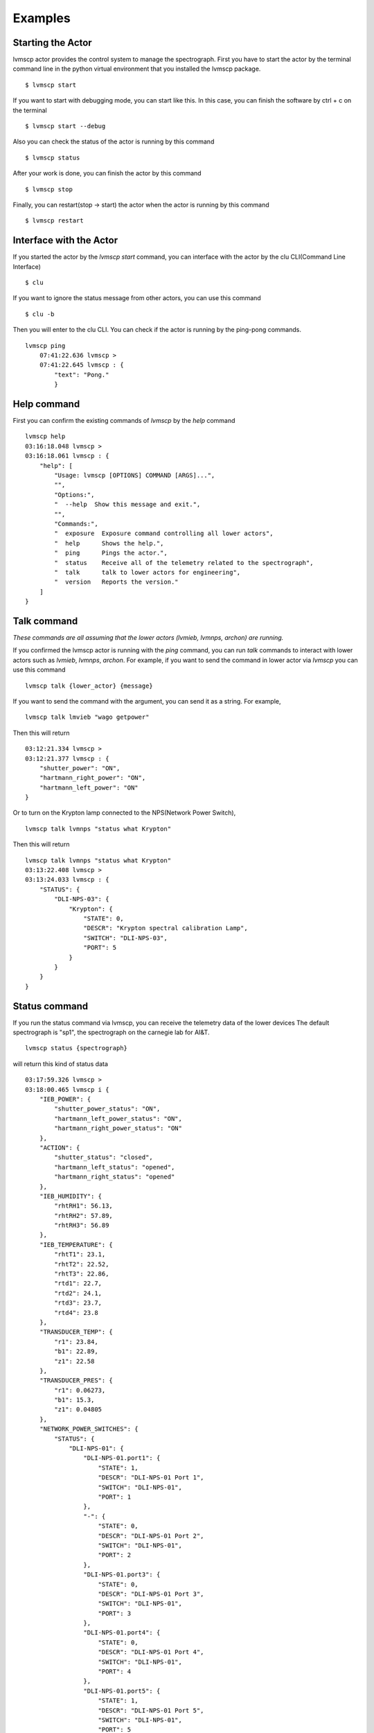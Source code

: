 .. _Examples:

Examples
=====================

Starting the Actor
----------------------

lvmscp actor provides the control system to manage the spectrograph.
First you have to start the actor by the terminal command line in the python virtual environment that you installed the lvmscp package. ::

  $ lvmscp start


If you want to start with debugging mode, you can start like this.
In this case, you can finish the software by ctrl + c on the terminal ::

  $ lvmscp start --debug


Also you can check the status of the actor is running by this command ::

  $ lvmscp status


After your work is done, you can finish the actor by this command ::

  $ lvmscp stop


Finally, you can restart(stop -> start) the actor when the actor is running by this command ::

  $ lvmscp restart


Interface with the Actor
----------------------------------

If you started the actor by the *lvmscp start* command, you can interface with the actor by the clu CLI(Command Line Interface) ::

  $ clu


If you want to ignore the status message from other actors, you can use this command ::

  $ clu -b


Then you will enter to the clu CLI. 
You can check if the actor is running by the ping-pong commands. ::

  lvmscp ping
      07:41:22.636 lvmscp >
      07:41:22.645 lvmscp : {
          "text": "Pong."
          }


Help command
----------------------
          
First you can confirm the existing commands of *lvmscp* by the *help* command ::

    lvmscp help
    03:16:18.048 lvmscp > 
    03:16:18.061 lvmscp : {
        "help": [
            "Usage: lvmscp [OPTIONS] COMMAND [ARGS]...",
            "",
            "Options:",
            "  --help  Show this message and exit.",
            "",
            "Commands:",
            "  exposure  Exposure command controlling all lower actors",
            "  help      Shows the help.",
            "  ping      Pings the actor.",
            "  status    Receive all of the telemetry related to the spectrograph",
            "  talk      talk to lower actors for engineering",
            "  version   Reports the version."
        ]
    }



Talk command
----------------------

*These commands are all assuming that the lower actors (lvmieb, lvmnps, archon) are running.*

If you confirmed the lvmscp actor is running with the *ping* command, you can run *talk* commands to interact with lower actors such as *lvmieb*, *lvmnps*, *archon*.
For example, if you want to send the command in lower actor via *lvmscp* you can use this command ::

  lvmscp talk {lower_actor} {message}


If you want to send the command with the argument, you can send it as a string. For example, ::

  lvmscp talk lmvieb "wago getpower"


Then this will return ::

  03:12:21.334 lvmscp > 
  03:12:21.377 lvmscp : {
      "shutter_power": "ON",
      "hartmann_right_power": "ON",
      "hartmann_left_power": "ON"
  }

Or to turn on the Krypton lamp connected to the NPS(Network Power Switch), ::

  lvmscp talk lvmnps "status what Krypton"


Then this will return ::

  lvmscp talk lvmnps "status what Krypton"
  03:13:22.408 lvmscp > 
  03:13:24.033 lvmscp : {
      "STATUS": {
          "DLI-NPS-03": {
              "Krypton": {
                  "STATE": 0,
                  "DESCR": "Krypton spectral calibration Lamp",
                  "SWITCH": "DLI-NPS-03",
                  "PORT": 5
              }
          }
      }
  }


Status command
----------------------
  
If you run the status command via lvmscp, you can receive the telemetry data of the lower devices
The default spectrograph is "sp1", the spectrograph on the carnegie lab for AI&T. ::

  lvmscp status {spectrograph}


will return this kind of status data ::

  03:17:59.326 lvmscp > 
  03:18:00.465 lvmscp i {
      "IEB_POWER": {
          "shutter_power_status": "ON",
          "hartmann_left_power_status": "ON",
          "hartmann_right_power_status": "ON"
      },
      "ACTION": {
          "shutter_status": "closed",
          "hartmann_left_status": "opened",
          "hartmann_right_status": "opened"
      },
      "IEB_HUMIDITY": {
          "rhtRH1": 56.13,
          "rhtRH2": 57.89,
          "rhtRH3": 56.89
      },
      "IEB_TEMPERATURE": {
          "rhtT1": 23.1,
          "rhtT2": 22.52,
          "rhtT3": 22.86,
          "rtd1": 22.7,
          "rtd2": 24.1,
          "rtd3": 23.7,
          "rtd4": 23.8
      },
      "TRANSDUCER_TEMP": {
          "r1": 23.84,
          "b1": 22.89,
          "z1": 22.58
      },
      "TRANSDUCER_PRES": {
          "r1": 0.06273,
          "b1": 15.3,
          "z1": 0.04805
      },
      "NETWORK_POWER_SWITCHES": {
          "STATUS": {
              "DLI-NPS-01": {
                  "DLI-NPS-01.port1": {
                      "STATE": 1,
                      "DESCR": "DLI-NPS-01 Port 1",
                      "SWITCH": "DLI-NPS-01",
                      "PORT": 1
                  },
                  "-": {
                      "STATE": 0,
                      "DESCR": "DLI-NPS-01 Port 2",
                      "SWITCH": "DLI-NPS-01",
                      "PORT": 2
                  },
                  "DLI-NPS-01.port3": {
                      "STATE": 0,
                      "DESCR": "DLI-NPS-01 Port 3",
                      "SWITCH": "DLI-NPS-01",
                      "PORT": 3
                  },
                  "DLI-NPS-01.port4": {
                      "STATE": 0,
                      "DESCR": "DLI-NPS-01 Port 4",
                      "SWITCH": "DLI-NPS-01",
                      "PORT": 4
                  },
                  "DLI-NPS-01.port5": {
                      "STATE": 1,
                      "DESCR": "DLI-NPS-01 Port 5",
                      "SWITCH": "DLI-NPS-01",
                      "PORT": 5
                  },
                  "DLI-NPS-01.port6": {
                      "STATE": 1,
                      "DESCR": "DLI-NPS-01 Port 6",
                      "SWITCH": "DLI-NPS-01",
                      "PORT": 6
                  },
                  "DLI-NPS-01.port7": {
                      "STATE": 0,
                      "DESCR": "DLI-NPS-01 Port 7",
                      "SWITCH": "DLI-NPS-01",
                      "PORT": 7
                  },
                  "625 nm LED (M625L4)": {
                      "STATE": 0,
                      "DESCR": "LED",
                      "SWITCH": "DLI-NPS-01",
                      "PORT": 8
                  }
              },
              "DLI-NPS-02": {
                  "Router/Switch": {
                      "STATE": 1,
                      "DESCR": "Router power switch",
                      "SWITCH": "DLI-NPS-02",
                      "PORT": 1
                  },
                  "LN2 NIR valve": {
                      "STATE": 0,
                      "DESCR": "Cryogenic solenoid valve of NIR camera for liquid nitrogen.",
                      "SWITCH": "DLI-NPS-02",
                      "PORT": 2
                  },
                  "LVM-Archon-02": {
                      "STATE": 1,
                      "DESCR": "Archon controller",
                      "SWITCH": "DLI-NPS-02",
                      "PORT": 3
                  },
                  "IEB06": {
                      "STATE": 1,
                      "DESCR": "LVM Instrument Electronic Box",
                      "SWITCH": "DLI-NPS-02",
                      "PORT": 4
                  },
                  "LN2 Red Valve": {
                      "STATE": 0,
                      "DESCR": "Cryogenic solenoid valve of Red camera for liquid nitrogen.",
                      "SWITCH": "DLI-NPS-02",
                      "PORT": 5
                  },
                  "RPi": {
                      "STATE": 1,
                      "DESCR": "Raspberry Pi",
                      "SWITCH": "DLI-NPS-02",
                      "PORT": 6
                  },
                  "FFS LED": {
                      "STATE": 0,
                      "DESCR": "LED",
                      "SWITCH": "DLI-NPS-02",
                      "PORT": 7
                  },
                  "Pressure transducers": {
                      "STATE": 1,
                      "DESCR": "Pressure transducers",
                      "SWITCH": "DLI-NPS-02",
                      "PORT": 8
                  }
              },
              "DLI-NPS-03": {
                  "Argon": {
                      "STATE": 0,
                      "DESCR": "Hg-Ar spectral calibration Lamp",
                      "SWITCH": "DLI-NPS-03",
                      "PORT": 1
                  },
                  "Outlet 2": {
                      "STATE": 0,
                      "DESCR": "DLI-NPS-03 Port 2",
                      "SWITCH": "DLI-NPS-03",
                      "PORT": 2
                  },
                  "Outlet 3": {
                      "STATE": 0,
                      "DESCR": "DLI-NPS-03 Port 3",
                      "SWITCH": "DLI-NPS-03",
                      "PORT": 3
                  },
                  "LDLS": {
                      "STATE": 0,
                      "DESCR": "LDLS spectral calibration Lamp",
                      "SWITCH": "DLI-NPS-03",
                      "PORT": 4
                  },
                  "Krypton": {
                      "STATE": 0,
                      "DESCR": "Krypton spectral calibration Lamp",
                      "SWITCH": "DLI-NPS-03",
                      "PORT": 5
                  },
                  "Neon": {
                      "STATE": 0,
                      "DESCR": "Neon spectral calibration Lamp",
                      "SWITCH": "DLI-NPS-03",
                      "PORT": 6
                  },
                  "Outlet 7": {
                      "STATE": 0,
                      "DESCR": "DLI-NPS-03 Port 7",
                      "SWITCH": "DLI-NPS-03",
                      "PORT": 7
                  },
                  "Outlet 8": {
                      "STATE": 0,
                      "DESCR": "DLI-NPS-03 Port 8",
                      "SWITCH": "DLI-NPS-03",
                      "PORT": 8
                  }
              }
          }
      }
  }
  03:18:00.481 lvmscp : {
      "text": "done"
  }


Exposure command
----------------------

Finally, we have the exposure command.
The exposure command controls each devices(NPS, IEB, Archon controller) and runs the exposure sequence.
The exposure sequence is shown on the diagram below.

.. image:: _static/SCP_exposure.jpg
    :align: center

You can run the command as such syntax. ::

    lvmscp exposure {count} {image_type} {exposure_time} {spectrograph}

    
For example, ::

    lvmscp exposure 1 object 30 sp1


If you run the lvmscp command, such interface will be run::

    06:28:40.005 lvmscp > 
    06:28:40.007 lvmscp i {
        "text": "Pinging . . ."
    }
    06:28:40.010 lvmscp i {
        "text": "lvmnps OK!"
    }
    06:28:40.018 lvmscp i {
        "text": "archon OK!"
    }
    06:28:40.029 lvmscp i {
        "text": "lvmieb OK!"
    }
    06:28:40.030 lvmscp i {
        "text": "Checking device Power . . ."
    }
    06:28:40.074 lvmscp i {
        "text": "device power OK!"
    }
    06:28:40.075 lvmscp i {
        "text": "Checking Shutter Closed . . ."
    }
    06:28:40.101 lvmscp i {
        "text": "Shutter Closed!"
    }
    06:28:40.102 lvmscp i {
        "text": "Checking archon controller initialized . . ."
    }
    06:28:40.166 lvmscp i {
        "text": "archon initialized!"
    }
    06:28:40.168 lvmscp i {
        "text": "Starting the exposure."
    }
    06:28:40.169 lvmscp i {
        "text": "Taking exposure 1 of 1."
    }
    06:28:44.601 lvmscp i {
        "text": "Flushing"
    }
    06:28:46.008 lvmscp i {
        "text": "Starting exposure in controllers sp1."
    }
    06:28:46.010 lvmscp i {
        "text": "readout . . ."
    }
    06:29:37.426 lvmscp i {
        "text": "readout finished!"
    }
    06:29:37.443 lvmscp i {
        "text": "Saving HDUs."
    }
    06:29:37.445 lvmscp i {
        "text": "File sdR-s-r1-00000609.fits.gz written to disk."
    }
    06:29:37.446 lvmscp i {
        "filename": "/data/spectro/lvm/59452/sdR-s-r1-00000609.fits.gz"
    }
    06:29:37.448 lvmscp i {
        "text": "File sdR-s-b1-00000609.fits.gz written to disk."
    }
    06:29:37.449 lvmscp i {
        "filename": "/data/spectro/lvm/59452/sdR-s-b1-00000609.fits.gz"
    }
    06:29:37.451 lvmscp i {
        "text": "File sdR-s-z1-00000609.fits.gz written to disk."
    }
    06:29:37.452 lvmscp i {
        "filename": "/data/spectro/lvm/59452/sdR-s-z1-00000609.fits.gz"
    }
    06:29:37.454 lvmscp : {
        "text": "Exposure sequence done!"
    }
